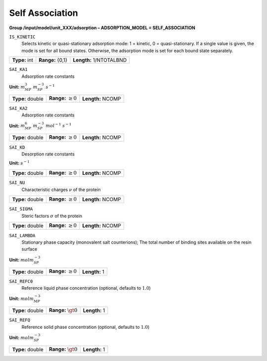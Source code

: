 .. _self_association_config:

Self Association
~~~~~~~~~~~~~~~~

**Group /input/model/unit_XXX/adsorption – ADSORPTION_MODEL = SELF_ASSOCIATION**


``IS_KINETIC``
   Selects kinetic or quasi-stationary adsorption mode: 1 = kinetic, 0 =
   quasi-stationary. If a single value is given, the mode is set for all
   bound states. Otherwise, the adsorption mode is set for each bound
   state separately.

===================  =========================  =========================================
**Type:** int        **Range:** {0,1}           **Length:** 1/NTOTALBND
===================  =========================  =========================================

``SAI_KA1``
   Adsorption rate constants

**Unit:** :math:`m_{MP}^3~m_{SP}^{-3}~s^{-1}`

===================  =========================  =========================================
**Type:** double     **Range:** :math:`\ge 0`   **Length:** NCOMP
===================  =========================  =========================================

``SAI_KA2``
   Adsorption rate constants

**Unit:** :math:`m_{MP}^6~m_{SP}^{-3}~mol^{-1}~s^{-1}`

===================  =========================  =========================================
**Type:** double     **Range:** :math:`\ge 0`   **Length:** NCOMP
===================  =========================  =========================================

``SAI_KD``
   Desorption rate constants

**Unit:** :math:`s^{-1}`

===================  =========================  =========================================
**Type:** double     **Range:** :math:`\ge 0`   **Length:** NCOMP
===================  =========================  =========================================

``SAI_NU``
   Characteristic charges :math:`\nu` of the protein

===================  =========================  =========================================
**Type:** double     **Range:** :math:`\ge 0`   **Length:** NCOMP
===================  =========================  =========================================

``SAI_SIGMA``
   Steric factors :math:`\sigma` of the protein

===================  =========================  =========================================
**Type:** double     **Range:** :math:`\ge 0`   **Length:** NCOMP
===================  =========================  =========================================

``SAI_LAMBDA``
   Stationary phase capacity (monovalent salt counterions); The total
   number of binding sites available on the resin surface

**Unit:** :math:`mol m_{SP}^{-3}`

===================  =========================  =========================================
**Type:** double     **Range:** :math:`\ge 0`   **Length:** 1
===================  =========================  =========================================


``SAI_REFC0``
   Reference liquid phase concentration (optional, defaults to
   :math:`1.0`)

**Unit:** :math:`mol m_{MP}^{-3}`

===================  =========================  =========================================
**Type:** double     **Range:** :math:`\gt 0`   **Length:** 1
===================  =========================  =========================================


``SAI_REFQ``
   Reference solid phase concentration (optional, defaults to
   :math:`1.0`)

**Unit:** :math:`mol m_{SP}^{-3}`

===================  =========================  =========================================
**Type:** double     **Range:** :math:`\gt 0`   **Length:** 1
===================  =========================  =========================================


